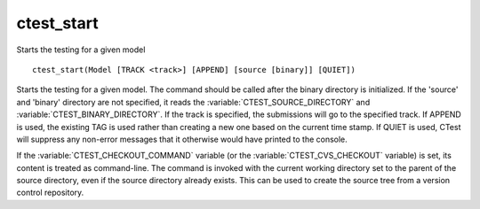 ctest_start
-----------

Starts the testing for a given model

::

  ctest_start(Model [TRACK <track>] [APPEND] [source [binary]] [QUIET])

Starts the testing for a given model.  The command should be called
after the binary directory is initialized.  If the 'source' and
'binary' directory are not specified, it reads the
:variable:`CTEST_SOURCE_DIRECTORY` and :variable:`CTEST_BINARY_DIRECTORY`.
If the track is
specified, the submissions will go to the specified track.  If APPEND
is used, the existing TAG is used rather than creating a new one based
on the current time stamp.  If QUIET is used, CTest will suppress any
non-error messages that it otherwise would have printed to the console.

If the :variable:`CTEST_CHECKOUT_COMMAND` variable
(or the :variable:`CTEST_CVS_CHECKOUT` variable)
is set, its content is treated as command-line.  The command is
invoked with the current working directory set to the parent of the source
directory, even if the source directory already exists.  This can be used
to create the source tree from a version control repository.
